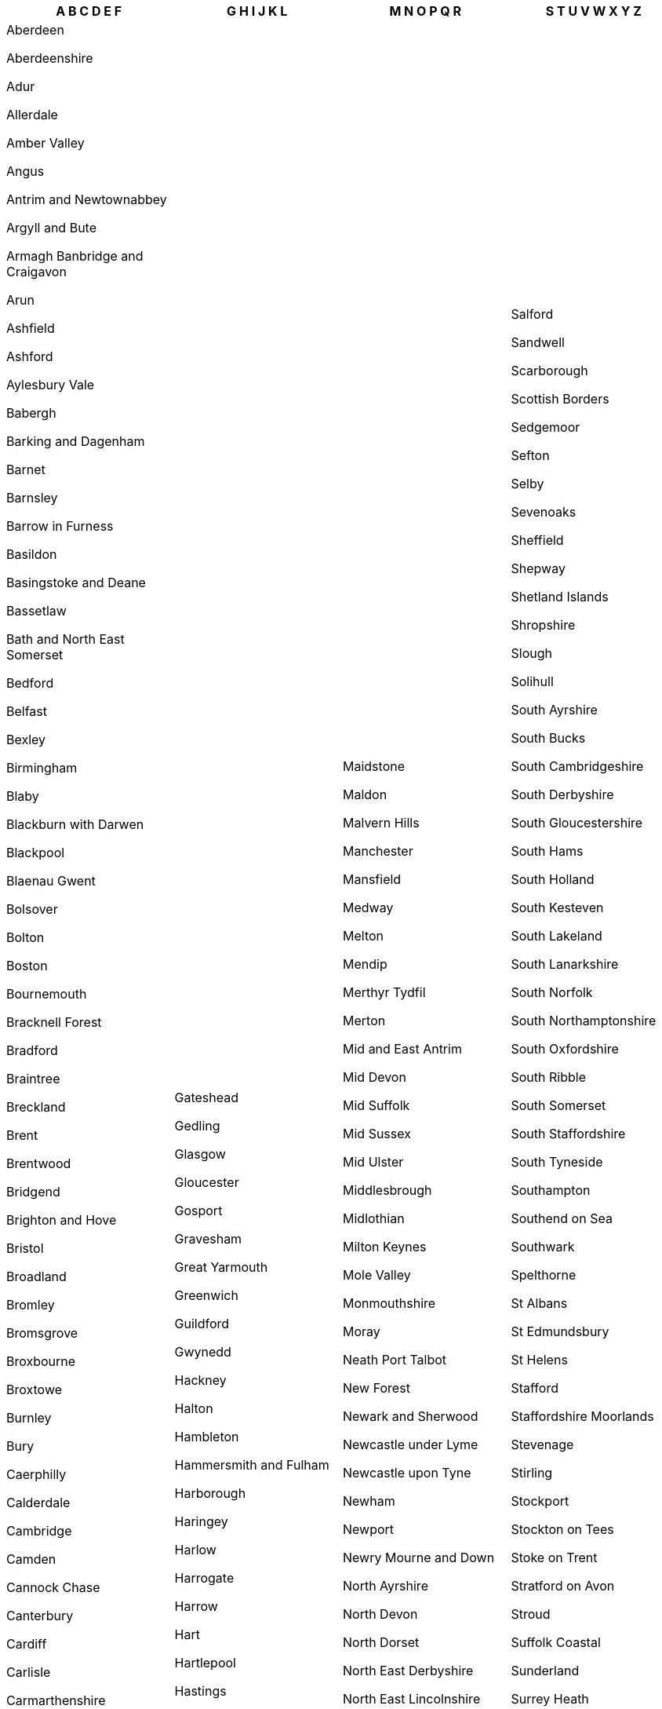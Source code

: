 [width="100%",options="header"]
|===
| A B C D E F | G H I J K L | M N O P Q R | S T U V W X Y Z

| Aberdeen

Aberdeenshire

Adur

Allerdale

Amber Valley

Angus

Antrim and Newtownabbey

Argyll and Bute

Armagh Banbridge and Craigavon

Arun

Ashfield

Ashford

Aylesbury Vale

Babergh

Barking and Dagenham

Barnet

Barnsley

Barrow in Furness

Basildon

Basingstoke and Deane

Bassetlaw

Bath and North East Somerset

Bedford

Belfast

Bexley

Birmingham

Blaby

Blackburn with Darwen

Blackpool

Blaenau Gwent

Bolsover

Bolton

Boston

Bournemouth

Bracknell Forest

Bradford

Braintree

Breckland

Brent

Brentwood

Bridgend

Brighton and Hove

Bristol

Broadland

Bromley

Bromsgrove

Broxbourne

Broxtowe

Burnley

Bury

Caerphilly

Calderdale

Cambridge

Camden

Cannock Chase

Canterbury

Cardiff

Carlisle

Carmarthenshire

Castle Point

Causeway Coast and Glens

Central Bedfordshire

Ceredigion

Charnwood

Chelmsford

Cheltenham

Cherwell

Cheshire East

Cheshire West and Chester

Chesterfield

Chichester

Chiltern

Chorley

Christchurch

Clackmannanshire

Colchester

Conwy

Copeland

Corby

Cornwall

Cotswold

Coventry

Craven

Crawley

Croydon

Dacorum

Darlington

Dartford

Daventry

Denbighshire

Derby

Derbyshire Dales

Derry and Strabane

Doncaster

Dover

Dudley

Dumfries and Galloway

Dundee

Durham

Ealing

East Ayrshire

East Cambridgeshire

East Coast

East Devon

East Dorset

East Dunbartonshire

East Hampshire

East Hertfordshire

East Lindsey

East Lothian

East Northamptonshire

East Renfrewshire

East Riding of Yorkshire

East Staffordshire

Eastbourne

Eastleigh

Eden

Edinburgh

Eilean Siar

Elmbridge

Enfield

Epping Forest

Epsom and Ewell

Erewash

Exeter

Falkirk

Fareham

Fenland

Fermanagh and Omagh

Fife

Flintshire

Forest Heath

Forest of Dean

Fylde

| Gateshead

Gedling

Glasgow

Gloucester

Gosport

Gravesham

Great Yarmouth

Greenwich

Guildford

Gwynedd

Hackney

Halton

Hambleton

Hammersmith and Fulham

Harborough

Haringey

Harlow

Harrogate

Harrow

Hart

Hartlepool

Hastings

Havant

Havering

Herefordshire

Hertsmere

High Peak

Highland

Hillingdon

Hinckley and Bosworth

Horsham

Hounslow

Huntingdonshire

Hyndburn

Inverclyde

Ipswich

Isle of Anglesey

Isle of Wight

Isles of Scilly

Islington

Kensington and Chelsea

Kettering

King's Lynn and West Norfolk

Kingston upon Hull

Kingston upon Thames

Kirklees

Knowsley

Lambeth

Lancaster

Leeds

Leicester

Lewes

Lewisham

Lichfield

Lincoln

Lisburn and Castlereagh

Liverpool

London

Luton

| Maidstone

Maldon

Malvern Hills

Manchester

Mansfield

Medway

Melton

Mendip

Merthyr Tydfil

Merton

Mid and East Antrim

Mid Devon

Mid Suffolk

Mid Sussex

Mid Ulster

Middlesbrough

Midlothian

Milton Keynes

Mole Valley

Monmouthshire

Moray

Neath Port Talbot

New Forest

Newark and Sherwood

Newcastle under Lyme

Newcastle upon Tyne

Newham

Newport

Newry Mourne and Down

North Ayrshire

North Devon

North Dorset

North East Derbyshire

North East Lincolnshire

North Hertfordshire

North Kesteven

North Lanarkshire

North Lincolnshire

North Norfolk

North Somerset

North Tyneside

North Warwickshire

North West Leicestershire

Northampton

Northumberland

Norwich

Nottingham

Nuneaton and Bedworth

Oadby and Wigston

Oldham

Orkney Islands

Oxford

Pembrokeshire

Pendle

Perth and Kinross

Peterborough

Plymouth

Poole

Portsmouth

Powys

Preston

Purbeck

Reading

Redbridge

Redcar and Cleveland

Redditch

Reigate and Banstead

Renfrewshire

Rhondda Cynon Taf

Ribble Valley

Richmond upon Thames

Richmondshire

Rochdale

Rochford

Rossendale

Rother

Rotherham

Rugby

Runnymede

Rushcliffe

Rushmoor

Rutland

Ryedale

| Salford

Sandwell

Scarborough

Scottish Borders

Sedgemoor

Sefton

Selby

Sevenoaks

Sheffield

Shepway

Shetland Islands

Shropshire

Slough

Solihull

South Ayrshire

South Bucks

South Cambridgeshire

South Derbyshire

South Gloucestershire

South Hams

South Holland

South Kesteven

South Lakeland

South Lanarkshire

South Norfolk

South Northamptonshire

South Oxfordshire

South Ribble

South Somerset

South Staffordshire

South Tyneside

Southampton

Southend on Sea

Southwark

Spelthorne

St Albans

St Edmundsbury

St Helens

Stafford

Staffordshire Moorlands

Stevenage

Stirling

Stockport

Stockton on Tees

Stoke on Trent

Stratford on Avon

Stroud

Suffolk Coastal

Sunderland

Surrey Heath

Sutton

Swale

Swansea

Swindon

Tameside

Tamworth

Tandridge

Taunton Deane

Teignbridge

Telford and Wrekin

Tendring

Test Valley

Tewkesbury

Thanet

Three Rivers

Thurrock

Tonbridge and Malling

Torbay

Torfaen

Torridge

Tower Hamlets

Trafford

Tunbridge Wells

Uttlesford

Vale of Glamorgan

Vale of White Horse

Wakefield

Walsall

Waltham Forest

Wandsworth

Warrington

Warwick

Watford

Waveney

Waverley

Wealden

Wellingborough

Welwyn Hatfield

West Berkshire

West Devon

West Dorset

West Dunbartonshire

West Lancashire

West Lindsey

West Lothian

West Oxfordshire

West Somerset

Westminster

Weymouth and Portland

Wigan

Wiltshire

Winchester

Windsor and Maidenhead

Wirral

Woking

Wokingham

Wolverhampton

Worcester

Worthing

Wrexham

Wychavon

Wycombe

Wyre Forest

Wyre

York

|===
